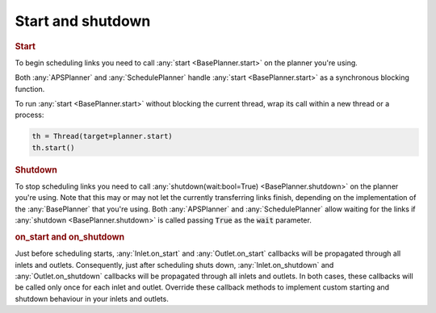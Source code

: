Start and shutdown
---------------------

.. rubric::
    Start

To begin scheduling links you need to call :any:`start <BasePlanner.start>` on the planner you're using.

Both :any:`APSPlanner` and :any:`SchedulePlanner` handle :any:`start <BasePlanner.start>` as a synchronous blocking function.

To run :any:`start <BasePlanner.start>` without blocking the current thread, wrap its call within a new thread or a process:

.. code-block:: python

    th = Thread(target=planner.start)
    th.start()


.. rubric::
    Shutdown

To stop scheduling links you need to call :any:`shutdown(wait:bool=True) <BasePlanner.shutdown>` on the planner you're using. Note that this may or may not let the currently transferring links finish, depending on the implementation of the :any:`BasePlanner` that you're using. Both :any:`APSPlanner` and :any:`SchedulePlanner` allow waiting for the links if :any:`shutdown <BasePlanner.shutdown>` is called passing :code:`True` as the :code:`wait` parameter.

.. rubric::
    on_start and on_shutdown

Just before scheduling starts, :any:`Inlet.on_start` and :any:`Outlet.on_start` callbacks will be propagated through all inlets and outlets. Consequently, just after scheduling shuts down, :any:`Inlet.on_shutdown` and :any:`Outlet.on_shutdown` callbacks will be propagated through all inlets and outlets. In both cases, these callbacks will be called only once for each inlet and outlet. Override these callback methods to implement custom starting and shutdown behaviour in your inlets and outlets.

